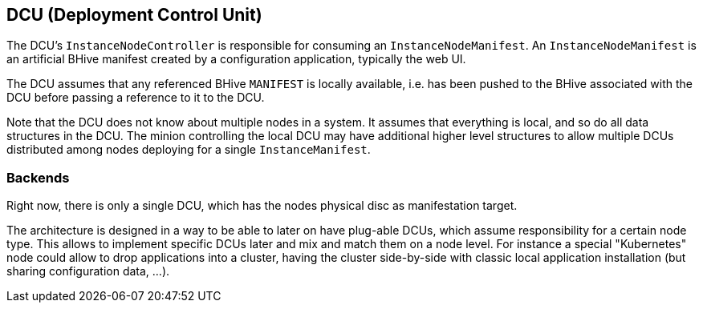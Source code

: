 == DCU (Deployment Control Unit)

The DCU's `InstanceNodeController` is responsible for consuming an `InstanceNodeManifest`. An `InstanceNodeManifest` is an artificial BHive manifest created by a configuration application, typically the web UI.

The DCU assumes that any referenced BHive `MANIFEST` is locally available, i.e. has been pushed to the BHive associated with the DCU before passing a reference to it to the DCU.

Note that the DCU does not know about multiple nodes in a system. It assumes that everything is local, and so do all data structures in the DCU. The minion controlling the local DCU may have additional higher level structures to allow multiple DCUs distributed among nodes deploying for a single `InstanceManifest`.

=== Backends

Right now, there is only a single DCU, which has the nodes physical disc as manifestation target.

The architecture is designed in a way to be able to later on have plug-able DCUs, which assume responsibility for a certain node type. This allows to implement specific DCUs later and mix and match them on a node level. For instance a special "Kubernetes" node could allow to drop applications into a cluster, having the cluster side-by-side with classic local application installation (but sharing configuration data, ...).